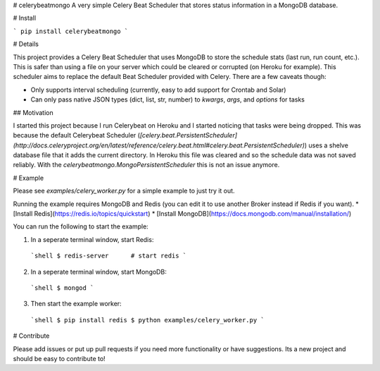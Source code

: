 # celerybeatmongo
A very simple Celery Beat Scheduler that stores status information in a MongoDB database.

# Install

```
pip install celerybeatmongo
```

# Details

This project provides a Celery Beat Scheduler that uses MongoDB to store the schedule stats (last run, run count, etc.). This is safer than using a file on your server which could be cleared or corrupted (on Heroku for example). This scheduler aims to replace the default Beat Scheduler provided with Celery. There are a few caveats though:

* Only supports interval scheduling (currently, easy to add support for Crontab and Solar)
* Can only pass native JSON types (dict, list, str, number) to `kwargs`, `args`, and `options` for tasks

## Motivation

I started this project because I run Celerybeat on Heroku and I started noticing that tasks were being dropped. This was because the default Celerybeat Scheduler (`[celery.beat.PersistentScheduler](http://docs.celeryproject.org/en/latest/reference/celery.beat.html#celery.beat.PersistentScheduler)`) uses a shelve database file that it adds the current directory. In Heroku this file was cleared and so the schedule data was not saved reliably. With the `celerybeatmongo.MongoPersistentScheduler` this is not an issue anymore.

# Example

Please see `examples/celery_worker.py` for a simple example to just try it out. 

Running the example requires MongoDB and Redis (you can edit it to use another Broker instead if Redis if you want).
* [Install Redis](https://redis.io/topics/quickstart)
* [Install MongoDB](https://docs.mongodb.com/manual/installation/)

You can run the following to start the example:

1. In a seperate terminal window, start Redis:
 ```shell
 $ redis-server      # start redis
 ```

2. In a seperate terminal window, start MongoDB:
 ```shell
 $ mongod
 ```

3. Then start the example worker:
 ```shell
 $ pip install redis
 $ python examples/celery_worker.py
 ```


# Contribute

Please add issues or put up pull requests if you need more functionality or have suggestions. Its a new project and should be easy to contribute to!


